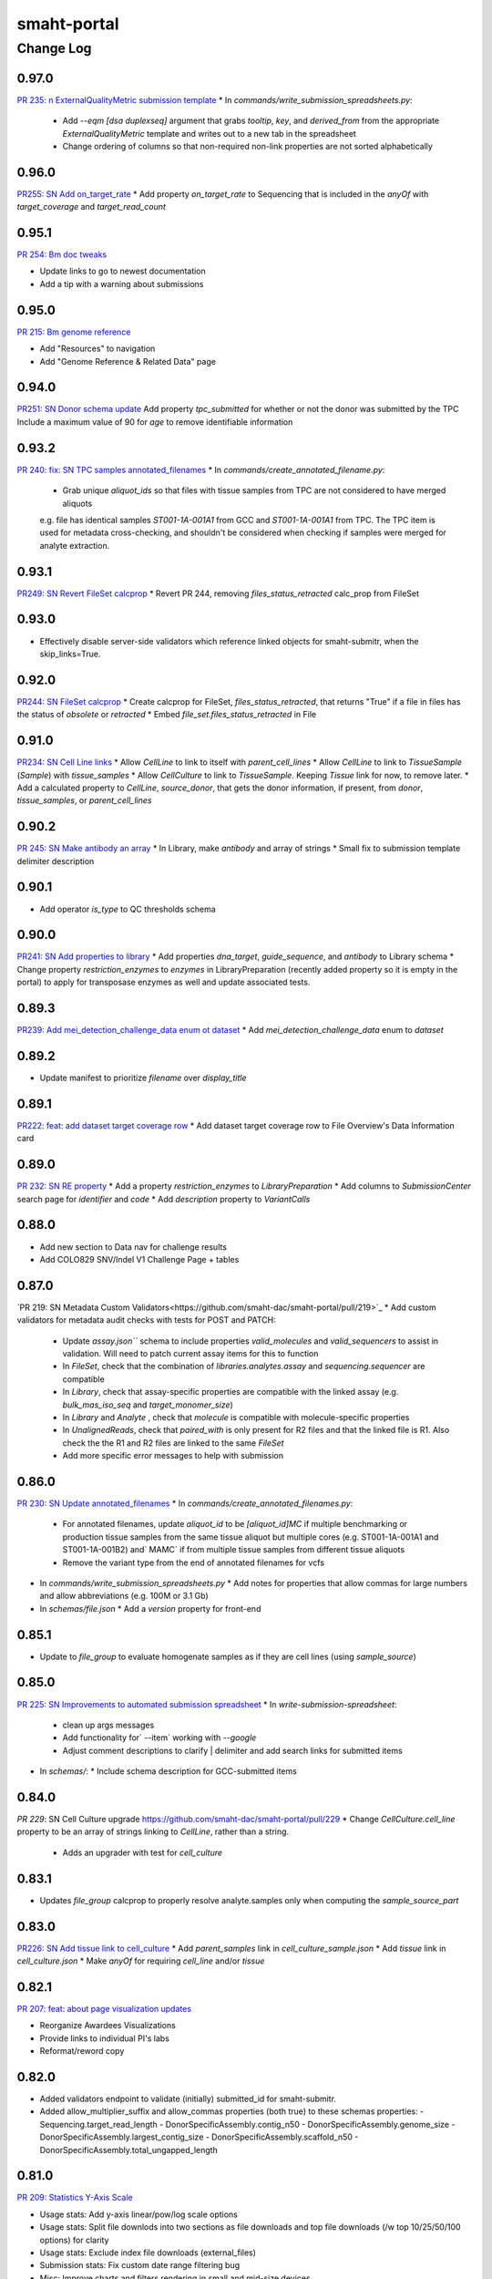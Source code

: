 ============
smaht-portal
============


----------
Change Log
----------

0.97.0
======
`PR 235: n ExternalQualityMetric submission template <https://github.com/smaht-dac/smaht-portal/pull/235>`_
* In `commands/write_submission_spreadsheets.py`:
  * Add `--eqm [dsa duplexseq]` argument that grabs `tooltip`, `key`, and `derived_from` from the appropriate `ExternalQualityMetric` template and writes out to a new tab in the spreadsheet
  * Change ordering of columns so that non-required non-link properties are not sorted alphabetically


0.96.0
======
`PR255: SN Add on_target_rate <https://github.com/smaht-dac/smaht-portal/pull/255>`_
* Add property `on_target_rate` to Sequencing that is included in the `anyOf` with `target_coverage` and `target_read_count`


0.95.1
======
`PR 254: Bm doc tweaks <https://github.com/smaht-dac/smaht-portal/pull/254>`_

* Update links to go to newest documentation
* Add a tip with a warning about submissions


0.95.0
======
`PR 215: Bm genome reference <https://github.com/smaht-dac/smaht-portal/pull/215>`_

* Add "Resources" to navigation
* Add "Genome Reference & Related Data" page


0.94.0
======
`PR251: SN Donor schema update <https://github.com/smaht-dac/smaht-portal/pull/251>`_
Add property `tpc_submitted` for whether or not the donor was submitted by the TPC
Include a maximum value of 90 for `age` to remove identifiable information


0.93.2
======
`PR 240: fix: SN TPC samples annotated_filenames <https://github.com/smaht-dac/smaht-portal/pull/240>`_
* In `commands/create_annotated_filename.py`:
  * Grab unique `aliquot_ids` so that files with tissue samples from TPC are not considered to have merged aliquots
  e.g. file has identical samples `ST001-1A-001A1` from GCC and `ST001-1A-001A1` from TPC. The TPC item is used for metadata cross-checking, and shouldn't be considered when checking if samples were merged for analyte extraction.


0.93.1
======
`PR249: SN Revert FileSet calcprop <https://github.com/smaht-dac/smaht-portal/pull/249>`_
* Revert PR 244, removing `files_status_retracted` calc_prop from FileSet


0.93.0
======
* Effectively disable server-side validators which reference
  linked objects for smaht-submitr, when the skip_links=True.


0.92.0
======
`PR244: SN FileSet calcprop <https://github.com/smaht-dac/smaht-portal/pull/244>`_
* Create calcprop for FileSet, `files_status_retracted`, that returns "True" if a file in files has the status of `obsolete` or `retracted`
* Embed `file_set.files_status_retracted` in File


0.91.0
======
`PR234: SN Cell Line links <https://github.com/smaht-dac/smaht-portal/pull/234>`_
* Allow `CellLine` to link to itself with `parent_cell_lines`
* Allow `CellLine` to link to `TissueSample` (`Sample`) with `tissue_samples`
* Allow `CellCulture` to link to `TissueSample`. Keeping `Tissue` link for now, to remove later.
* Add a calculated property to `CellLine`, `source_donor`, that gets the donor information, if present, from `donor`, `tissue_samples`, or `parent_cell_lines`


0.90.2
======
`PR 245: SN Make antibody an array <https://github.com/smaht-dac/smaht-portal/pull/245>`_
* In Library, make `antibody` and array of strings
* Small fix to submission template delimiter description


0.90.1
======

* Add operator `is_type` to QC thresholds schema


0.90.0
======
`PR241: SN Add properties to library <https://github.com/smaht-dac/smaht-portal/pull/241>`_
* Add properties `dna_target`, `guide_sequence`, and `antibody` to Library schema
* Change property `restriction_enzymes` to `enzymes` in LibraryPreparation (recently added property so it is empty in the portal) to apply for transposase enzymes as well and update associated tests.


0.89.3
======
`PR239: Add mei_detection_challenge_data enum ot dataset <https://github.com/smaht-dac/smaht-portal/pull/239>`_
* Add `mei_detection_challenge_data` enum to `dataset`


0.89.2
======

* Update manifest to prioritize `filename` over `display_title`


0.89.1
======

`PR222: feat: add dataset target coverage row <https://github.com/smaht-dac/smaht-portal/pull/222>`_
* Add dataset target coverage row to File Overview's Data Information card


0.89.0
======

`PR 232: SN RE property <https://github.com/smaht-dac/smaht-portal/pull/232>`_
* Add a property `restriction_enzymes` to `LibraryPreparation`
* Add columns to `SubmissionCenter` search page for `identifier` and `code`
* Add `description` property to `VariantCalls`


0.88.0
======

* Add new section to Data nav for challenge results
* Add COLO829 SNV/Indel V1 Challenge Page + tables

0.87.0
======

`PR 219: SN Metadata Custom Validators<https://github.com/smaht-dac/smaht-portal/pull/219>`_
* Add custom validators for metadata audit checks with tests for POST and PATCH:
  * Update `assay.json``` schema to include properties `valid_molecules` and `valid_sequencers` to assist in validation. Will need to patch current assay items for this to function
  * In `FileSet`, check that the combination of `libraries.analytes.assay` and `sequencing.sequencer` are compatible
  * In `Library`, check that assay-specific properties are compatible with the linked assay (e.g. `bulk_mas_iso_seq` and `target_monomer_size`)
  * In `Library` and `Analyte` , check that `molecule` is compatible with molecule-specific properties
  * In `UnalignedReads`, check that `paired_with` is only present for R2 files and that the linked file is R1. Also check the the R1 and R2 files are linked to the same `FileSet`
  * Add more specific error messages to help with submission


0.86.0
======

`PR 230: SN Update annotated_filenames <https://github.com/smaht-dac/smaht-portal/pull/230>`_
* In `commands/create_annotated_filenames.py`:
  * For annotated filenames, update `aliquot_id` to be `[aliquot_id]MC` if multiple benchmarking or production tissue samples from the same tissue aliquot but multiple cores (e.g. ST001-1A-001A1 and ST001-1A-001B2) and` MAMC` if from multiple tissue samples from different tissue aliquots
  * Remove the variant type from the end of annotated filenames for vcfs
* In `commands/write_submission_spreadsheets.py`
  * Add notes for properties that allow commas for large numbers and allow abbreviations (e.g. 100M or 3.1 Gb)
* In `schemas/file.json`
  * Add a `version` property for front-end


0.85.1
======

* Update to `file_group` to evaluate homogenate samples as if they are cell lines (using `sample_source`)


0.85.0
======
`PR 225: SN Improvements to automated submission spreadsheet <https://github.com/smaht-dac/smaht-portal/pull/226>`_
* In `write-submission-spreadsheet`:
  * clean up args messages
  * Add functionality for` --item` working with `--google`
  * Adjust comment descriptions to clarify | delimiter and add search links for submitted items
* In `schemas/`:
  * Include schema description for GCC-submitted items


0.84.0
======
`PR 229`: SN Cell Culture upgrade `<https://github.com/smaht-dac/smaht-portal/pull/229>`_
* Change `CellCulture.cell_line` property to be an array of strings linking to `CellLine`, rather than a string.
  * Adds an upgrader with test for `cell_culture`


0.83.1
======

* Updates `file_group` calcprop to properly resolve analyte.samples only when computing the `sample_source_part`


0.83.0
======
`PR226: SN Add tissue link to cell_culture <https://github.com/smaht-dac/smaht-portal/pull/226>`_
* Add `parent_samples` link in `cell_culture_sample.json`
* Add `tissue` link in `cell_culture.json`
* Make `anyOf` for requiring `cell_line` and/or `tissue`


0.82.1
======

`PR 207: feat: about page visualization updates <https://github.com/smaht-dac/smaht-portal/pull/207>`_

* Reorganize Awardees Visualizations
* Provide links to individual PI's labs
* Reformat/reword copy


0.82.0
======

* Added validators endpoint to validate (initially) submitted_id for smaht-submitr.
* Added allow_multiplier_suffix and allow_commas properties (both true) to these schemas properties:
  - Sequencing.target_read_length
  - DonorSpecificAssembly.contig_n50
  - DonorSpecificAssembly.genome_size
  - DonorSpecificAssembly.largest_contig_size
  - DonorSpecificAssembly.scaffold_n50
  - DonorSpecificAssembly.total_ungapped_length


0.81.0
======

`PR 209: Statistics Y-Axis Scale <https://github.com/smaht-dac/smaht-portal/pull/209>`_

* Usage stats: Add y-axis linear/pow/log scale options
* Usage stats: Split file downlods into two sections as file downloads and top file downloads (/w top 10/25/50/100 options) for clarity
* Usage stats: Exclude index file downloads (external_files)
* Submission stats: Fix custom date range filtering bug
* Misc: Improve charts and filters rendering in small and mid-size devices
* Misc: Improves warning messages displayed when the charts fail to render


0.80.0
======
`PR216: Add ExternalQualityMetric <https://github.com/smaht-dac/smaht-portal/pull/216>`_

* Add `ExternalQualityMetric` item type which is a submitted item inheriting some properties from pre-existing `QualityMetric`
* Create new linking property `external_quality_metrics` in `file.json`
* Add new properties to `variant_calls.json` schema: `comparator`, `external_databases`, and `filtering_methods`


0.79.0
======
`PR221: Include target_coverage in file data_generation_summary <https://github.com/smaht-dac/smaht-portal/pull/221>`_

* Embed `file_sets.sequencing.target_coverage`` in file.py and adds "Target Group Coverage" to `data_generation_summary`` used in the File Overview Page


0.78.5
======

`PR 220: fix: move modal styles into search.scss <https://github.com/smaht-dac/smaht-portal/pull/220>`_

* fix: styling issue in File Overview metadata download modal
* Move modal styles into _search.scss file


0.78.4
======

`PR 218: fix: typerror in ItemDetailList's ShouldUseTable <https://github.com/smaht-dac/smaht-portal/pull/218>`_

* fix: typerror, support number value being first


0.78.3
======

`PR 213: Bm homepage drawer update <https://github.com/smaht-dac/smaht-portal/pull/213>`_

* Change defaultActiveKey and activeKey settings to get different home page drawer-tiers to stay open once selected


0.78.2
======

`PR 208: feat: AWS CLI command <https://github.com/smaht-dac/smaht-portal/pull/208>`_

* Reorganize CLI commands components
* Utilize bootstrap Tabs component
* Styling updates for the command container


0.78.1
======

* Disable tagging and commenting functionality for non-admins on Submission Status page


0.78.0
======
`PR212: Add functionality for arrays of objects <https://github.com/smaht-dac/smaht-portal/pull/212>`_

* Updates write_submission_spreadsheets to write out columns for arrays of objects
* Currently relevant for CellCultureMixture and the components property which has two nested properties, `ratio` and `cull_culture`


0.77.0
======

`PR210: DSA Schema Update <https://github.com/smaht-dac/smaht-portal/pull/210>`_

* Changes to DonorSpecificAssembly and SupplementaryFile schemas to reflect GCC feedback:
  * BUSCO score properties created for each haplotype  (e.g. `percent_single_copy` to `percent_single_copy_hap1` and `percent_single_copy_hap2`)
  * Change property name from `percent_duplicate` to `percent_multi_copy` for clarity
  * Change property name from `largest_contig` to `largest_contig_size` for clartiy
  * Change enums for `data_type` and `data_category` specific to SupplementaryFile fasta and chain files
  * Fix descriptions of some properties


0.76.2
======

* Remove Doug user


0.76.1
======

`PR 195: fix: tablet navigation collapse <https://github.com/smaht-dac/smaht-portal/pull/195>`_

* Fix collapsing navigation bar for tablet size screens
* Switch to mobile navigation component early
* Show initials for username in tablet screen size
* Fix mobile styling bugs


0.76.0
======

* Minor documentation updates for how to install awscli in docs/source/{file_download,download_cli}.rst.
* Update to dcicutils 8.13.3.


0.75.0
======

* Bug fix: consider loadxl order in staggered reindexing
* Add ``retracted`` status to Files with submission center only view


0.74.1
======

`PR 188: feat: increase benchmarking table visibility <https://github.com/smaht-dac/smaht-portal/pull/188>`_

* Increase height of benchmarking tables
* Support toggling the benchmarking page descriptions
* Upgrade SPC to v0.1.86


0.74.0
======
`PR 205: Update submission schema from TPC and GCC feedback <https://github.com/smaht-dac/smaht-portal/pull/205>`_

* Adds two arguments to `write-submission-spreadsheets` that create submission_workbook templates with a subset of ordered tabs consistent with the submission templates shared with TPCs and GCCs/TDDs.
  * `--tpc` outputs tabs for the TPC submission
  * `--gcc` outputs tabs for the GCC/TDD submissions


0.73.0
=======
`PR 206: SN Remove tissue recovery_interval  <https://github.com/smaht-dac/smaht-portal/pull/206>`_

* Removes `recovery_interval` property from Tissue schema
* Includes upgrader for tissue schema from version 2 to 3 with test
* All existing `recovery_interval` values for Tissue items have already been transferred to TissueCollection items linked to Donor


0.72.0
======

`PR 204: Update submission schema from TPC and GCC feedback <https://github.com/smaht-dac/smaht-portal/pull/204>`_

* For MedicalHistory, change `enum` from "Not done" to "Not Done" for consistency


0.71.1
======

`PR 198: Bm accessibility font fix <https://github.com/smaht-dac/smaht-portal/pull/198>`_

* Convert pixel font sizes to use rem


0.71.0
======

`PR 189: Update submission schema from TPC and GCC feedback <https://github.com/smaht-dac/smaht-portal/pull/189>`_

* Create DonorSpecificAssembly item type that contains information and QC metrics, and links to FileSet and Software used to generate the assembly.
* Create a submittable SupplementaryFile that can contain files as reference fasta and chain files. These can link to DSA.
* Add notes_to_tsv property to file.json schema for including static banners for notes on file pages.
* Add test for DonorSpecificAssembly rev_links


0.70.0
======

`PR 200: SN TPC Schema update <https://github.com/smaht-dac/smaht-portal/pull/200>`_

* Follow-up changes to the TPC submission schema:
* Add `preservation_type` and `preservation_medium` properties to Tissue.
* Make `preservation_type` an enum for Tissue and Sample
* Make `core_size` a string enum
* Add `size_unit` to Tissue to account for tissues measured in cm^2 instead of cm^3


0.69.1
======
* Update ``/homepage`` to include counts for benchmarking tissues
* Update ``file_group`` calcprop to account for tissue data


0.69.0
======
* Documentation for smaht-submitr binary (pyinstaller-based) installation.
* Updates related to Python 3.12.
* New (and commented out by default) elasticsearch.server.actual_port property in base.ini
  to facilitate running a local ElasticSearch proxy to observe traffic (resquests/responses)
  between the portal and ElasticSearch with a tool like mitmproxy or mitmweb; see comments
  in base.ini; and see in snovault/dev_server for where this is handled.


0.68.5
======

* Quick fix to hide validation errors facet


0.68.4
======

*  Update /homepage to include counts for benchmarking tissues

`PR 196: Bm primary tissue fixes <https://github.com/smaht-dac/smaht-portal/pull/196>`_

* Hide unexpected facets
* Fix tab title counts
* Fix for home page link to primary/benchmarking tissue page


0.68.3
======

`PR 194: Fix constants casing <https://github.com/smaht-dac/smaht-portal/pull/194>`_

* Fix `access_status` enum options case in `item_utils`


0.68.2
======

`PR 190: Bm primary tissue ui 2 <https://github.com/smaht-dac/smaht-portal/pull/190>`_

* Add brain table for donors 3 & 4
* Remaining update to use `dataset=tissue`


0.68.1
======

`PR 192: fix: include missing TPC and GCC in awardees table <https://github.com/smaht-dac/smaht-portal/pull/192>`_

* Fix missing consortium entries in the awardees table


0.68.0
======

`PR 193: Add routes endpoint <https://github.com/smaht-dac/smaht-portal/pull/193>`_

* Add `/routes` endpoint to return all available routes


0.67.0
======

`PR 187: Update file naming and release commands <https://github.com/smaht-dac/smaht-portal/pull/187>`_

* Refactor and improve commands `release_file` and `create_annotated_filenames`
  * Add test coverage, especially for annotated filenames
  * Add to `item_utils` and use extensively in commands
  * Fix command names in pyproject.toml
  * Update commands for tissue data
* Add `tissue` to `dataset` enum for benchmarking files + update benchmarking searches


0.66.0
======

`PR 184: Update submission schema from TPC and GCC feedback <https://github.com/smaht-dac/smaht-portal/pull/184>`_

* Remove SamplePreparation item and merges the property homogenization_method with AnalytePreparation
* Add properties to Analyte based on GCC Benchmarking Extraction input
* Change to properties of Library based on GCC feedback
* Include more detailed descriptions and examples of some fields that are technology-specific (i.e. Kinnex)
* Minor change to TCC submission schema related to units and changing enums to suggested enums
* Update documentation for setting up Google Sheet API credentials for automated submission templates


0.65.3
======

`PR 186: Bm primary tissue ui <https://github.com/smaht-dac/smaht-portal/pull/186>`_

* Enable benchmarking tables for Donor 1 and Donor 2 primary tissues
* Fix bug with Donor 2 data table


0.65.2
======

`PR 185: Bm link fix <https://github.com/smaht-dac/smaht-portal/pull/185>`_

* Move "credentials for submission" to Access and rename it to "access key generation"
* Set up an additional re-direct, update old redirect


0.65.1
======

`PR 182: Bm nomenclature fix jun2024 <https://github.com/smaht-dac/smaht-portal/pull/182>`_

* Update PDF with brain and change version
* Update RST file with brain

0.65.0
======

* Adds a new API /download_cli that accepts a resource path as a URL or POST param and returns federation token for use with `awscli`
* Updates /metadata to allow download_cli links


0.64.0
======

`PR 181: Submission and Usage Statistics Follow-up Updates  <https://github.com/smaht-dac/smaht-portal/pull/181>`_

* Filtering
  * Previous 60 days added to date range options
  * Cumulative sum checkbox added to switch between individual bars and cumulative sum
* File downloads
  * File downloads splitted into two charts (count and volume)
  * Assay Type and Dataset views added
* File views
  * Assay Type and Dataset views added
* Page Views
  * Page views, Uniqe users by country/city views added
  * Page title and URL views added
* Schema and Style
  * `tracking_item`` schema fields that are still mapped to Universal Analytics naming convention are renamed/replaced
  * glitches in mobile view fixed


0.63.0
======

`PR 169: Submission Templates <https://github.com/smaht-dac/smaht-portal/pull/169>`_

* Add new command `write-submission-spreadsheets` to generate submission spreadsheets (Excel or Google sheets) for submittable items
* Schema updates
  * Update descriptions for many properties with standardized units formatting
  * Misc. updates to TPC-related properties
  * Breaking change: Tissue `location` renamed to `anatomical_location`; upgrader included


0.62.1
======

* Fix minor issue on Submission Status page


0.62.0
======

Submission Status page updates:
* Add filters for CellLine and CellCultureMixture
* Some refactoring of the React component
* Color filesets by file group


0.61.0
======

* Added src/encoded/tests/data/demo_inserts with (well) demo inserts for objects needed
  by the demo metadata spreadsheet (for annual meeting 2024): bcm_formatted_hapmapmix.xlsx ...
  https://docs.google.com/spreadsheets/d/1qCm0bY-vG4a9uiaOvmKHZ12MvhmMKKRfEpgAm-7Hsh4/edit#gid=1472887809
  FYI: To cause these to be loaded at startup when running locally, edit development.ini and
  set load_test_data = snovault.loadxl:load_local_data (rather than the default load_prod_data).
* Updated dcicutils to 8.10.0 (mostly merge support in structured_data).
* Changed workbook-inserts/assay.json bulk_wgs item to code 002 (to match data/staging/wolf).
* Changed workbook-inserts/sequencer.json code from A to X (interfering with demo testing).
* Support merge in ingester for partial object updates from metedata.
  -  Removed ref_lookup_strategy references for structured_data; refactored/internalized in dcicutils.
* Added rclone (Google-to-AWS) related documentation.
* Some make lint fixups.


0.60.2
======

* Ensure ``docutils`` is a true dependency


0.60.1
======

* Add new command ``check-insert-consistency`` to quickly detect errors on live environments related to inconsistencies with ``master-inserts``
* Add new command ``load-data-from-local`` to allow interactive updates from ``master-inserts``


0.60.0
======

`PR 123: File Overview Page <https://github.com/smaht-dac/smaht-portal/pull/123>`_

* Add File Overview Page for improved view of additional details for File items
* Upgrade SPC to v0.1.85


0.59.3
======

`PR 179: Bring in inserts command fix <https://github.com/smaht-dac/smaht-portal/pull/179>`_

* Bring in snovault with fix for help strings for command to update inserts


0.59.2
======

`PR 178: Clean up poetry commands <https://github.com/smaht-dac/smaht-portal/pull/178>`_

* Clean up commands in `pyproject.toml`
  * Remove commands not present in repo
  * Use snovault commands where possible
  * Reorganize commands by source repo


0.59.1
======

`PR 175: Fix command to load inserts <https://github.com/smaht-dac/smaht-portal/pull/175>`_

* Update snovault and use its updated command to load inserts


0.59.0
======

`PR 148: Submission statistics <https://github.com/smaht-dac/smaht-portal/pull/148>`_

* Submission statistics charts for metadata submitted, data submitted and data released files with various group by options


0.58.0
======

`PR 176: Bm benchmarking v3 <https://github.com/smaht-dac/smaht-portal/pull/176>`_

* Add benchmarking tables for primary tissue data, organized by Donor, then Tissue type
* Update navbar and navbar links


0.57.0
======

`PR 173: Multiple analytes per library <https://github.com/smaht-dac/smaht-portal/pull/173>`_

* **Breaking change**: Remove `analyte` from Library and replace with `analytes` array of linkTos
* Includes corresponding changes to `item_utils`, commands, calcprops, embeds, front-end, and tests


0.56.0
======

`PR 171: Bm docs nav update <https://github.com/smaht-dac/smaht-portal/pull/171>`_

* Add a bunch of new inserts to serve as the new links to these various pages
* Rework the old inserts into redirect-only pages, so that people who have bookmarked old links don't lose their place
* Permission and order tweaks for sanity's sake


0.55.0
======

`PR 141: Link FileSets to Samples <https://github.com/smaht-dac/smaht-portal/pull/141>`_

* Add `samples` linkTo to FileSet to track related samples for single-cell data
* Update `item_utils` to handle new linkTo (+ misc. cleanup)


0.54.0
======

`PR 170: Added SN User <https://github.com/smaht-dac/smaht-portal/pull/170>`_

* Added Sarah Nicholson to user.json master-inserts


0.53.0
=======
`PR 168: Update columns/facets <https://github.com/smaht-dac/smaht-portal/pull/168>`_

* Update file columns and facets for benchmarking tables
* Add `released_date` to file calcprop for display in benchmarking tables
* Update Donor, Tissue, and TissueSample columns and facets for searches
* Add Donor and Tissue links from doc page


0.52.4
======

`PR 167: Bm select all fix <https://github.com/smaht-dac/smaht-portal/pull/167>`_

* Load search tables on tab open (instead of all at once on initial page load)
* Cleanup of context and fix for select all button and checkbox bugs
* Enable SPC fix of selected items clearing on filter by passing props to EmbeddedSearchView (spc v0.1.82b1)

0.52.3
======

* Extend release script to handle obsolete files


0.52.2
======

* 2024-05-08/dmichaels/PR-163
* Added option to ingester to skip validation on submit.
  With smaht-submitr/submit-metadata-bundle --validate-remote-skip flag;
  this flag previously only prevented server-side validation from being
  kicked off by submitr, but on actual submit server-side validation
  was still being done before loadxl; this flag now prevents that as well.
  This is hooked on a (submission folio) validate_skip flag; and this is
  ONLY allowed for admin users; if non-admin validate_skip forced to False.


0.52.1
======

`PR 162: Broaden derived_from link <https://github.com/smaht-dac/smaht-portal/pull/162>`_

* Update `derived_from` linkTo from SubmittedFile to File
* Change File `unique_key` to `submitted_id` to allow finding SubmittedFiles by `submitted_id`
* Add `accession` to default lookup field for all collections, i.e. `/<collection>/<accession>/` will work for all collections with accessions


0.52.0
======

`PR 165: Update preparation items <https://github.com/smaht-dac/smaht-portal/pull/165>`_

* Move common preparation links to parent item and share props with all children
* Remove stale properties from preparation items
* Update workbook inserts to reflect changes


0.51.0
======

`PR 164: Add Tissue code for table search <https://github.com/smaht-dac/smaht-portal/pull/164>`_

* Add `code` property to Tissue to be used in benchmarking table search


0.50.0
======

`PR 160: Add N50 prop + in silico data type <https://github.com/smaht-dac/smaht-portal/pull/160>`_

* Add N50 property to UnalignedReads and AlignedReads
* Add in silico enum to File `data_type`


0.49.0
======

`PR 161: feat: file download doc page <https://github.com/smaht-dac/smaht-portal/pull/161>`_

* Add file download doc page


0.48.0
======

`PR 159: feat: colo829 benchmarking page banner <https://github.com/smaht-dac/smaht-portal/pull/159>`_

* Add callout banner for colo829 dataset benchmarking pages


0.47.2
======

* Add `paired_with` property to OutputFiles


0.47.1
======

`PR 155: BM In Silico Mix <https://github.com/smaht-dac/smaht-portal/pull/155>`_

* Add in silico mix tab to COLO829 benchmarking


0.47.0
======

* Add calcprop `file_merge_group` as a tag on file sets to help determine which file sets contain files that are candidates for merging
* Add additional fields to manifest files
* Documentation on manifest files
* Documentation on data release via status
* Adjust access key expiration down to 30 days


0.46.2
======

`PR 151: fix: HapMap description formatting / Access key button text update <https://github.com/smaht-dac/smaht-portal/pull/151>`_

* Fix formatting issue with HapMap description
* Remove empty div element when BamQCLink not provided
* Update the access key button text


0.46.1
======

`PR 152: Bm small fixes <https://github.com/smaht-dac/smaht-portal/pull/152>`_

* Fix for front page links and update to tab titles for iPSC


0.46.0
======

`PR 153: New dataset for in silico Colo829 mixes <https://github.com/smaht-dac/smaht-portal/pull/153>`_

* Add new option for in silico Colo829 mixtures to File `dataset` enum


0.45.0
======

`PR 129: Categories for RNASeq pipelines <https://github.com/smaht-dac/smaht-portal/pull/129>`_

* Add category enums for RNASeq pipelines to MWF, Workflow, Software, and File


0.44.0
======

`PR 140: Basecalling details <https://github.com/smaht-dac/smaht-portal/pull/140>`_

* Create new item (Basecalling) to track basecalling details
* Add link from Sequencing to Basecalling


0.43.0
======

`PR 149: File overview sample summary <https://github.com/smaht-dac/smaht-portal/pull/149>`_

* Complete sample summary calcprop for file overview page
* Refactor `utils` modules to enable test app integration
* Fix bugs + type hints and add more functionality to `item_utils` modules


0.42.2
======

* Improvements to Status Submission page (refactoring + new filters)


0.42.1
======

`PR 128: Bm nomenclature page2 <https://github.com/smaht-dac/smaht-portal/pull/128>`_

* Improvements to SMaHT Nomenclature Page
* Update SMaHT Nomenclature PDF document


0.42.0
======

`PR 143: Flow cell lane data <https://github.com/smaht-dac/smaht-portal/pull/143>`_

* Add properties to capture flow cell lane data on UnalignedReads and AlignedReads


0.41.1
======

* Add tagging and direct fileset search to Submission Status page


0.41.0
======

`PR 145: ReferenceGenome build info <https://github.com/smaht-dac/smaht-portal/blob/main/src/encoded/schemas/file.json#L182-L184>`_

* Add properties to capture build information for ReferenceGenome
* Add URL property to ReferenceFile to track source of files


0.40.0
======

`PR 144: Add parent samples to TissueSample <https://github.com/smaht-dac/smaht-portal/pull/144>`_

* Add `parent_samples` to TissueSample to track related samples


0.39.3
======

`PR 124: File release <https://github.com/smaht-dac/smaht-portal/pull/124>`_

* Add scripts to release files and create annotated filenames


0.39.2
======

`PR 138: feat: total file counts for benchmarking page tabs <https://github.com/smaht-dac/smaht-portal/pull/138>`_

* Fetch total number of files and render as a badge on benchmarking tabs (next to the title)


0.39.1
======

* Improve Submission Status page styling


0.39.0
======

`PR 134: Updates for TPC metadata <https://github.com/smaht-dac/smaht-portal/pull/134>`_

* Reorganize donor-related items and fields following discussions/feedback from the TPC
  * Add new item types: FamilyHistory and MedicalTreatment
  * Delete unused item types: Therapeutic and MolecularTest
  * Removal, addition, and renaming of many properties
* Add `external_id` mixin to multiple SubmittedItem types for tracking identifiers from submitters


0.38.1
======

* Improve Submission Status page styling


0.38.0
======

* Add Submission Status page
* Add various embeddings to FileSet
* Add ``file_status_tracking`` calc prop to File


0.37.4
======

* Dumb typo/mistake in ingestion.loadxl_extensions (portal.is_file_schema -> is_schema_file_type)


0.37.3
======

* Added expiration for access-keys on user profile page.
* New version of dcicutils with minor fix in structured_data for smaht-submitr progress monitoring.
* Added support to get the version of the latest smaht-submitr Google Sheets metadata template;
  added endpoint /submitr_metadata_template_info (defined ingestion.metadata_template); added
  GOOGLE_API_KEY in development.ini.template, smaht_any_alpha.ini, and dcicutils.deployment_utils.


0.37.2
======

`PR 131: feat: Benchmarking Page navigation toggle functionality <https://github.com/smaht-dac/smaht-portal/pull/131>`_

* Enable toggle for benchmarking page navigation


0.37.1
======

`PR 132: Fix file embeds <https://github.com/smaht-dac/smaht-portal/pull/132>`_

* Fix file embeds by removing sub-type LinkTos from Samples to SampleSources and deletion of unused embed


0.37.0
======

`PR 127: File Overview Calcprops + Item Utils <https://github.com/smaht-dac/smaht-portal/pull/127>`_

* Add calcprops for file overview page
* Add calcprops for associated items on files
* Add item_utils module for common item functions


0.36.0
======

* 2024-03-25
* Changes to support tracking ingestion progess for smaht-submitr (via Redis).
* Minor documentation tweaks.


0.35.2
======

`PR 139: feat: format latest release date string <https://github.com/smaht-dac/smaht-portal/pull/130>`_

* Format latest release date

0.35.1
======

* Fix sex not appearing on donor (and other) detail pages


0.35.0
======

* Dynamic homepage count support
* Isolate workbook and non-workbook tests


0.34.1
======

* Add facets to HapMap and iPSC
* Fix HapMap and iPSC links


0.34.0
======

* 2024-03-14: This is a temporary branch (extra_files_plus_main_20240314)
  which is Will's extra_files branch with main merged in (2024-03-14), and
  also Utku's utk_es_max_hit branch (PR-114) with documentation changes merge in.
  FYI: Branch utk_es_max_hit was merged into main 2024-03-19.
* Added missing import of calculated_property from snovault to types/submitted_file.py.
* Documentation changes.

* Changes to support "resuming" smaht-submitr submission after a server
  validation "submission" timed out while waiting (via submit-metadata-bundle).

  In this (server validation timeout) case the user can then run check-submission with
  the UUID for the validation submission, and if/when it is complete and successful,
  the user will be allowed to continue on to do the actual submission. Slightly tricky
  because the metadata file was uploaded (to S3) as a part of the validation submission,
  and/but when check-submission is run we don't want the user to have to specify this
  file again, partly because it is an odd user experience, but mostly because when we
  do the actual submission we want to make sure we use the EXACT file that was validated;
  and so to do this we grab the file from where it was uploaded as part of the validation
  submission (i.e. under an S3 key with the validation UUID) and copy it over to where
  it would normally be (i.e. under an S3 key with the submission UUID); and from there
  things continue as normal. Note also that both of the IngestionSubmission objects have
  a pointer to the other; i.e. the validation submission object has "submission_uuid"
  and the actual submission object has a "validation_uuid" (in the "parameters");
  this hookup is done by the smaht-submitr code.

  The "resuming" scare-quotes are because this is not really resuming a submission but
  rather resuming the process the submit-metadata-bundle was doing, i.e. where it does
  a server validation then then, if successful and okay with the user, it continues on
  to do the actual submission. The "submission" scare-quotes for the server validation
  is because this is a submission in the sense that an IngestionSubmission object is
  created, but not an actual submission because it is a validate_only submission.

* Added display_title calculated property to IngestionSubmission to display either
  Validation or Submission depending on validate_only (followed by colon and uuid).


0.33.3
======

`PR 114: ES total count, HealthView and rst content updates <https://github.com/smaht-dac/smaht-portal/pull/114>`_

* Adds UI updates implemented in https://github.com/smaht-dac/smaht-portal/pull/114
* Ports HealthView page fixes previously implemented in 4DN for package-lock.json v3
* Adds admonition support for rst-to-html conversion in static content


0.33.2
======

`PR 121: Upgrader additions <https://github.com/smaht-dac/smaht-portal/pull/121>`_

* Add upgraders for Sequencing and CellCulture for properties changed or removed in prior PRs


0.33.1
======

* Updating ethnicity/nationality descriptions for HapMap


0.33.0
======

`PR 117: Assay link change #2 <https://github.com/smaht-dac/smaht-portal/pull/117>`_

* Breaking scheme change: Assay link removed from file set and required on library
* Create FileSet upgrader to remove assay link for schema version 1 items
* Update loadxl order to account for new assay linkTo location


0.32.2
======

* Add common_fields to MetaWorkflowRun and sequencing_center to WorkflowRun and QualityMetric


0.32.1
======

* Add new option to Software category enum


0.32.0
======

* Removed master-inserts/file_format.json.
* Changes for new skip_links (snovault.loadxl) mode for smaht-submitr.
* Added submits_for to master-inserts/users.json.
* Documentation related to smaht-submitr updates.
* FYI: For the record some merging complications (2024-03-09 ~ 15:35) ...
  Merged in some changes from commit c67d442e for __init__.py and server_defaults.py as
  issues with make deploy1a load errors related to user_submission_centers, after merging
  in from main, which had issues with make deploy1b WRT circular dependencies like
  ImportError: cannot import name 'test_accession' from partially initialized
  module 'snovault.server_defaults' (most likely due to a circular import).


0.31.0
======

* Updates nginx version to latest as of 03/13/2024 to resolve security alerts


0.30.2
======

`PR 112: Assay link change #1 <https://github.com/smaht-dac/smaht-portal/pull/112>`_

* Add assay linkTo to library in preparation for future removal from current location on file set
* Add anyOf requirement on sequencing for coverage or read count


0.30.1
======

`PR 111: Minor schema updates <https://github.com/smaht-dac/smaht-portal/pull/111>`_

* Update select item properties to match those desired for "automated" submission


0.30.0
======

* Only documentation updates (related to smaht-submitr) from add_valid_item_types_to_fileformat_in_masterinserts branch.


0.29.0
======

* Permissions update: support for ``submits_for`` and ``restricted`` status


0.28.0
======

`PR 82: UI Dev 5 - March 1st Benchmarking Release <https://github.com/smaht-dac/smaht-portal/pull/82>`_

* Feedback and bugfixes from v1 release (see trello for full list: https://trello.com/c/2TSRUHWT/880-feedback-from-feb-1-release)
* v2 benchmarking with support for cell line pages
* Updated/improved alluvial, etc. visualizations
* New documentation page for SMaHT nomenclature PDF download
* Merged PRs:
  - https://github.com/smaht-dac/smaht-portal/pull/101
  - https://github.com/smaht-dac/smaht-portal/pull/85
  - https://github.com/smaht-dac/smaht-portal/pull/97
  - https://github.com/smaht-dac/smaht-portal/pull/103
  - https://github.com/smaht-dac/smaht-portal/pull/86


0.27.2
======

`PR 107: Documentation updates <https://github.com/smaht-dac/smaht-portal/pull/107>`_

* Update small sections of documentation for referencing existing items


0.27.1
======

`PR 105: GA4 file sequencing center updates <https://github.com/smaht-dac/smaht-portal/pull/105>`_

* Replaces submission center with sequencing center in file views/downloads GA4 analytics


0.27.0
======

`PR 104: Automated submission alignment <https://github.com/smaht-dac/smaht-portal/pull/104>`_

* Update select property names to align with those in the 'manual' submission template
* Remove select properties suggested by feedback from submitters
* Create defaults and remove requirements for properties that currently only have one enum value
* Fix UUIDs in master-inserts to match items in the database


0.26.0
======

`PR 99: Submission links <https://github.com/smaht-dac/smaht-portal/pull/99>`_

* Add documentation page for finding data relevant to submissions
* Add templates for submissions
* Improve columns + facets for searching on collections
* Add calcprops for searching on collections


0.25.3
======

`PR 100: Upgrader fixes <https://github.com/smaht-dac/smaht-portal/pull/100>`_

* Fix file upgrader for handling additional enum values
* Add upgrader for MetaWorkflow `custom_pf_fields`


0.25.2
======

`PR 96: Bm robots fix <https://github.com/smaht-dac/smaht-portal/pull/96>`_

* Updated robots.txt to allow search engines, disallow known bots, and block /ingestion_status & /\*-files downloads
* Update SEO utilities to reflect SMaHT-specific text & branding (will need further adjustments in future, most likely)
* Add small square SMaHT logo for use in search engines


0.25.1
======

* Remove unnecessary file_format.json & insert from master-inserts
* Remove duplicate code key from smaht-dac submission center in master-inserts


0.25.0
======

`PR 92: Schema updates for submission <https://github.com/smaht-dac/smaht-portal/pull/92>`_

* Add new properties suggested by previous submitters
* Add fields to MetaWorkflow `custom_pf_fields` to bring in metadata from pipelines to files required for release
* Breaking property requirement changes with upgraders to clean up schema changes from benchmarking data model release


0.24.1
======

`PR 95: Tracking Item and Misc. Google Analytics Updates <https://github.com/smaht-dac/smaht-portal/pull/95>`_

* Fixed a bug that prevents collecting submission center and file type dimensions in file views
* Fixed the incorrect links in top files download statistics tooltip
* Adds tracking_item py test
* Removes/Replaces legacy 4DN-specific reports and styles


0.24.0
======

* Documentation updates related to submission.
* Test fixes for test_structured_data related to date/time type handling.
* Update for smaht-submitr to suppress reference (linkTo) errors on validate_only,
  iff not reference errors according to structured_data; has dependent
  changes in snovault loadxl and schema_validation (version >= 11.11.0.1b2).
* Update for smaht-submitr to support --validate-first option, which means
  we do a validate_only check first before loading the data (both via loadxl).


0.23.2
======

* Schema additions to facilitate automation


0.23.1
======

* Hooks in QC Download API


0.23.0
======

`PR 84: More Benchmarking Data Sets <https://github.com/smaht-dac/smaht-portal/pull/84>`_

* Update enums File `dataset` to include all expected cell line benchmarking data sets


0.22.0
======

`PR 57: Submitter ID Validation <https://github.com/smaht-dac/smaht-portal/pull/57>`_

* Validate `submitter_id` for all submitted items
  * Validation includes: SubmissionCenter code, item type, and unique identifier


0.21.6
======

* Repair test namespacing in unit tests


0.21.5
======

* Adds `last_modified` to all items for edit tracking


0.21.4
======

`PR 74: Table of Content improvements for RST content <https://github.com/smaht-dac/smaht-portal/pull/74>`_

* user_content.py is updated to support multi-level TOC generation for RST content
* Static_section.json in master-inserts is updated to correct text and navigation URL in Next - Previous links under the TOC
* Level 1 titles are disabled under Documents in top navigation bar
* Serkan Utku Öztürk added to users


0.21.3
======

* Update `derived_from` linkTo from File to SubmittedFile


0.21.2
======

* Add lifecycle properties to File schema


0.21.1
======

* Update SPC from 0.1.76b1 to 0.1.76


0.21.0
======

`PR 45: UI Dev 4: End of January Release w/Benchmarking <https://github.com/smaht-dac/smaht-portal/pull/45>`_

* UIs for Benchmarking Data
* Google Analytics implementation
* Navigation edits to accommodate new documentation, about, data pages
* Various other front-end tweaks to home page, user pages, etc
* Note: many PRs included in this one - see link above for breakdown, commit history


0.20.0
======

`PR 63: Benchmarking release data model <https://github.com/smaht-dac/smaht-portal/pull/63>`_

* Add two new item types: Sequencer + Assay
* Add `code` property to multiple item types to store file naming conventions
* Share SubmittedFile release properties with OutputFile
* Update file facets + columns and embed fields for search


0.19.0
======

* Repair small bug in extra file line generation, implement/test field fallbacks
* Repair permissions issues coming from snovault
* Update extra file names in encoded-core


0.18.0
======

* Adds a command to load users from a master OC spreadsheet (not tracked in git)


0.17.0
======

* Version updates to dcicutils, dcicsnovault, encoded-core.
  Changes to itemize SMaHT submission ingestion create/update/diff situation and deletes.
* Removed Rahi from admin group for submission ingestion testing purposes (master-inserts/user.json).


0.16.0
=====

* Adds `/peak-metadata` support for retrieving facet information from the metadata.tsv


0.15.0
======

* Added gitinfo.json to buildspec.yml to make available to the app basic git info (branch/commit).
* Updated test_structured_data.py to (optionally - default for now) insulate itself from change to the
  schemas while they are undergoing a lot of modification, leading to frequent/annoying test breakage.
* Fixed load(xl) error handling for ingestion submission to report back to submitr properly.


0.14.0
======

* Adds `/metadata` support


0.13.1
======

`PR 58: Culture mixture parent types <https://github.com/smaht-dac/smaht-portal/pull/58>`_

* Include CellCulture as parent item of CellCultureMixture for resolving reference during submissions


0.13.0
======

`PR 56: Implement submittable item API <https://github.com/smaht-dac/smaht-portal/pull/56>`_

* Add functionality and tests for submittable item api to smaht portal
* update lockfile with latest snovault that contains the primitive for this


0.12.0
======

`PR 50: Upgrader implementation <https://github.com/smaht-dac/smaht-portal/pull/50>`_

* Add upgrader functionality from encoded-core + tests
* Update dcicutils with schema_utils module


0.11.8
======

* Add portal side validation for QC rulesets


0.11.7
======

* Fix in ingestion.loadxl_extensions.load_data_into_database to handle errors correctly.
* Added record (uw_gcc) to master-inserts/submission_center.json for testing.
* Added test_structured_data.py back in after resolved GitHub Actions (only) failure.


0.11.6
======

`PR 47: Fix admin affiliation validation <https://github.com/smaht-dac/smaht-portal/pull/47>`_

* Fix and test item affiliation validation for admins


0.11.5
======

`PR 48: More QC value types <https://github.com/smaht-dac/smaht-portal/pull/48>`_

* Allow any non-object JSON type for QC values instead of just strings


0.11.4
======

* Final adjustments to documentation, namely help desk email references


0.11.3
======

`PR 42: Bm user org profile <https://github.com/smaht-dac/smaht-portal/pull/42/files>`_

* Rework broken editable fields on User Page
* Add consortia and submission centers to User Page


0.11.2
======

* Broaden software version pattern pending further discussion with bioinformatics.


0.11.1
======

* Add some adapted user facing documentation


0.11.0
======

* Merge in ui-dev3 branch: `PR: 39: UI-Dev 3 <https://github.com/smaht-dac/smaht-portal/pull/39>`_
  * [Cfm homepage updates] (https://github.com/smaht-dac/smaht-portal/pull/39)
  * Additional UI changes for V1 pre-release, including updates to user page, registration modal, nav, etc.


0.10.0
======
* SMaHT ingestion related work.


0.9.0
=====

* Add first cut at "submittable" data model
* Fix default collection ACLs
* Add inserts for all item types to workbook-inserts
* Increase test coverage for schemas, types, item creation permissions, and various calcprops
* Remove redundant tests now covered by workbook inserts or elsewhere


0.8.1
=====

* Update encoded-core with fix to `extra_files` property on File items


0.8.0
=====

* Refactor schemas for increased sharing and less duplication
* Update bioinformatics-related schemas based on feedback + testing
* Update identifying properties in schemas for loadxl handling
* Clean up unique keys for item types
* Improve test coverage for schemas and types


0.7.1
=====

* Fix statuses in inserts
* Fix ingester permissions


0.7.0
=====

* Expanded permissions implementation
* Remove statuses no longer in use
* Refine the state each status corresponds to
* Update and add additional tests for this functionality


0.6.0
=====

* Repair various schema and core data model issues associated with bioinformatics processing


0.5.0
=====

* Merge in ui-dev2 branch: `PR 28: UI-Dev 2 <https://github.com/smaht-dac/smaht-portal/pull/28>`_
  * Fixes for UI broken by data model update (including SPC update to [v0.1.73b1] (https://github.com/4dn-dcic/shared-portal-components/releases/tag/0.1.73b1))
  * [Cfm map popover #27] (https://github.com/smaht-dac/smaht-portal/pull/27)


0.4.0
=====

* Merge in drr_shared_schemas branch.
* Merge in ui-dev branch: `PR 19: UI-Dev <https://github.com/smaht-dac/smaht-portal/pull/20>`_
  * Remove Splash Page + [re-add various features](https://github.com/smaht-dac/smaht-portal/pull/19)
  * Series of Fixes for Static Sections and Pages
  * [Bm homepage and more inserts #22] (https://github.com/smaht-dac/smaht-portal/pull/22)
  * [Bm cypress + studio #16] (https://github.com/smaht-dac/smaht-portal/pull/16)
  * [Cfm data viz integration #23] (https://github.com/smaht-dac/smaht-portal/pull/23)
  * [Cfm homepage figure #25] (https://github.com/smaht-dac/smaht-portal/pull/25)
* Update dcicutils to ^8.2.0.
* 2023-11.02


0.3.0
=====
* Upgrade to Python 3.11.
* Adding ingestion processor.
  * Added/implemented ingestion_processor.py.
  * Added generate-local-access-key script (from snovault) to pyproject.toml.
  * Added view-local-object script (from snovault) to pyproject.toml.
  * Changed metadata_bundles_bucket to smaht-production-application-metadata-bundles in development.ini.template.
* Removed types/access_key.py and schemas/access_key.json as the ones in snovault are sufficient.


0.2.0
=====
`PR 18: Prettier bulk reformat <https://github.com/smaht-dac/smaht-portal/pull/18>`_

* What it says on the tin: ran `npm run format` to reformat JS/JSX files


0.1.1
=====
`PR 17: Webpack 5 Config Fixes + Prettier Install & Config <https://github.com/smaht-dac/smaht-portal/pull/17>`_

* Remove direct Terser-Webpack-Plugin from dev-dependencies
* Fix NODE_ENV warning on webpack build
* Add some comments for profiling webpack easily
* Also included changes from: https://github.com/smaht-dac/smaht-portal/pull/15


0.1.0
=====
`PR 10: Bm-node18-upgrade <https://github.com/smaht-dac/smaht-portal/pull/10>`_

* Update Docker's MakeFile to use Node version 18.17.0
* Update SPC to 0.1.69
* Fix for search view error
* Fix for auth0 bug when SPC symlinking


0.0.9
=====

* Hook in and test DRS implementation


0.0.8
=====
* Lock newer snovault, utils versions with bug fixes


0.0.7
=====

* Made scripts/psql-start.bash and bin/macpoetry-install.bash executable.
* Makefile invokes macbuild rather than build if this looks like Mac (uname -s contains Darwin).
* Corrected Makefile to refer to psql-start.bash and macpoetry-install.bash (with the .bash suffix).
* Pinned PyYAML version in pyproject.toml to 5.3.1 (as Mac M1 really wants this one, not 5.4.1).
* Fix to src/encoded/__init__.py for allowedConnections in /auth0_config endpoint.


0.0.6
=====

* Removes ``jsonschema_serialize_fork``, use new schema draft version
* Implement ``$merge`` referential schema fields


0.0.5
=====

* Improve testing by porting relevant tests as needed
* Changes to accommodate working search/other tests
* Allow testing with ES in GA with smaht-development credentials
* Build Docker as part of GA


0.0.4
=====

* Implementation of SMaHT splash page UI as temporary placeholder
* Some additional clean up of front end described in more detail here: https://github.com/smaht-dac/smaht-portal/pull/5
* Update to use Webpack 5
* Do some light adjustments to be more compatible with Google Analytics 4 down the line


0.0.3
=====

* Implements various changes across repos to allow deployment of the smaht-portal


0.0.2
=====

* Implement base level permissioning scheme working with ``consortia`` and ``submission_center``


0.0.1
=====

* Initial version
* TODO: update base.ini, various other ini file templates once new AWS is provisioned
* TOOD: build GLOBAL_ENV_BUCKET for testing (conftest.py)
